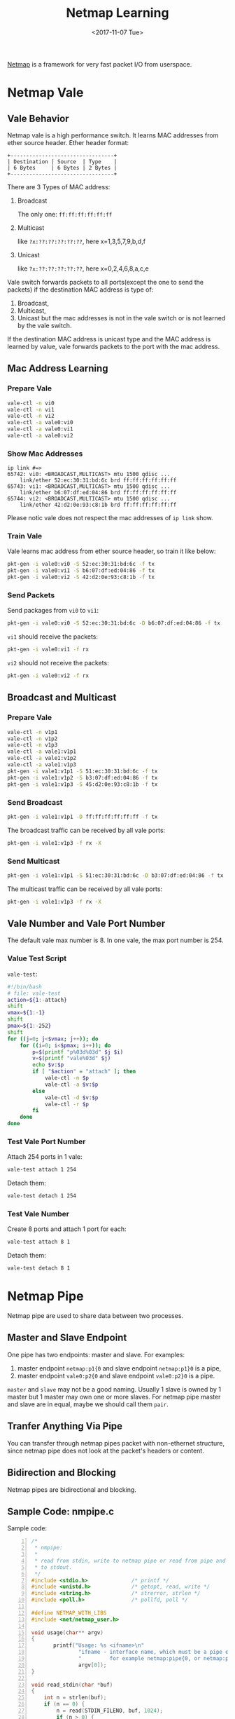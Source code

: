 #+TITLE: Netmap Learning
#+Date: <2017-11-07 Tue>
#+LINK: pcap  http://yuba.stanford.edu/~casado/pcap/section1.html
#+LINK: stack-receiving https://blog.packagecloud.io/eng/2016/06/22/monitoring-tuning-linux-networking-stack-receiving-data/
#+LINK: warpcore https://github.com/NTAP/warpcore
#+LINK: netstack https://github.com/google/netstack
#+LINK: netmap-page http://info.iet.unipi.it/~luigi/netmap
#+LINK: netmap-github https://github.com/luigirizzo/netmap
#+LINK: netmap-tutorial https://github.com/vmaffione/netmap-tutorial
#+LINK: netmap-framework http://queue.acm.org/detail.cfm?id=2103536
#+LINK: rizzo https://www.usenix.org/conference/atc12/technical-sessions/presentation/rizzo
#+LINK: atc12-final186.pdf https://www.usenix.org/system/files/conference/atc12/atc12-final186.pdf
#+LINK: netmapinetd https://github.com/nanjj/netmapinetd

[[netmap-page:][Netmap]] is a framework for very fast packet I/O from userspace.

* Netmap Vale
** Vale Behavior  
   Netmap vale is a high performance switch. It learns MAC addresses
   from ether source header. Ether header format:
   #+BEGIN_SRC artist
     +---------------------------------+
     | Destination | Source  | Type    |
     | 6 Bytes     | 6 Bytes | 2 Bytes |
     +---------------------------------+
   #+END_SRC

   There are 3 Types of MAC address:
   1. Broadcast
     
      The only one: =ff:ff:ff:ff:ff:ff=
   2. Multicast

      like =?x:??:??:??:??:??=, here x=1,3,5,7,9,b,d,f
   3. Unicast

      like =?x:??:??:??:??:??=, here x=0,2,4,6,8,a,c,e
  
   Vale switch forwards packets to all ports(except the one to send the
   packets) if the destination MAC address is type of:
   1. Broadcast,
   2. Multicast,
   3. Unicast but the mac addresses is not in the vale switch or is not
      learned by the vale switch.
  
   If the destination MAC address is unicast type and the MAC address
   is learned by value, vale forwards packets to the port with the mac
   address.
** Mac Address Learning
*** Prepare Vale
    #+BEGIN_SRC sh
      vale-ctl -n vi0
      vale-ctl -n vi1
      vale-ctl -n vi2
      vale-ctl -a vale0:vi0
      vale-ctl -a vale0:vi1
      vale-ctl -a vale0:vi2
    #+END_SRC

*** Show Mac Addresses

    #+BEGIN_EXAMPLE
      ip link #=>
      65742: vi0: <BROADCAST,MULTICAST> mtu 1500 qdisc ...
          link/ether 52:ec:30:31:bd:6c brd ff:ff:ff:ff:ff:ff
      65743: vi1: <BROADCAST,MULTICAST> mtu 1500 qdisc ...
          link/ether b6:07:df:ed:04:86 brd ff:ff:ff:ff:ff:ff
      65744: vi2: <BROADCAST,MULTICAST> mtu 1500 qdisc ...
          link/ether 42:d2:0e:93:c8:1b brd ff:ff:ff:ff:ff:ff
    #+END_EXAMPLE
    Please notic vale does not respect the mac addresses of =ip link=
    show.
*** Train Vale

    Vale learns mac address from ether source header, so train it like
    below:
    #+BEGIN_SRC sh
      pkt-gen -i vale0:vi0 -S 52:ec:30:31:bd:6c -f tx
      pkt-gen -i vale0:vi1 -S b6:07:df:ed:04:86 -f tx
      pkt-gen -i vale0:vi2 -S 42:d2:0e:93:c8:1b -f tx
    #+END_SRC

*** Send Packets

    Send packages from =vi0= to =vi1=:
    #+BEGIN_SRC sh
    pkt-gen -i vale0:vi0 -S 52:ec:30:31:bd:6c -D b6:07:df:ed:04:86 -f tx
    #+END_SRC

    =vi1= should receive the packets:
    #+BEGIN_SRC sh
    pkt-gen -i vale0:vi1 -f rx
    #+END_SRC

    =vi2= should not receive the packets:
    #+BEGIN_SRC sh
    pkt-gen -i vale0:vi2 -f rx
    #+END_SRC
   
** Broadcast and Multicast
*** Prepare Vale

    #+BEGIN_SRC sh
      vale-ctl -n v1p1
      vale-ctl -n v1p2
      vale-ctl -n v1p3
      vale-ctl -a vale1:v1p1
      vale-ctl -a vale1:v1p2
      vale-ctl -a vale1:v1p3
      pkt-gen -i vale1:v1p1 -S 51:ec:30:31:bd:6c -f tx
      pkt-gen -i vale1:v1p2 -S b3:07:df:ed:04:86 -f tx
      pkt-gen -i vale1:v1p3 -S 45:d2:0e:93:c8:1b -f tx
    #+END_SRC

*** Send Broadcast
    #+BEGIN_SRC sh
      pkt-gen -i vale1:v1p1 -D ff:ff:ff:ff:ff:ff -f tx
    #+END_SRC

    The broadcast traffic can be received by all vale ports:
    #+BEGIN_SRC sh
      pkt-gen -i vale1:v1p3 -f rx -X
    #+END_SRC
*** Send Multicast
    #+BEGIN_SRC sh
      pkt-gen -i vale1:v1p1 -S 51:ec:30:31:bd:6c -D b3:07:df:ed:04:86 -f tx
    #+END_SRC

    The multicast traffic can be received by all vale ports:
    #+BEGIN_SRC sh
      pkt-gen -i vale1:v1p3 -f rx -X
    #+END_SRC

** Vale Number and Vale Port Number

   The default vale max number is 8. In one vale, the max port number
   is 254.

*** Value Test Script

    =vale-test=:
    #+BEGIN_SRC sh
      #!/bin/bash
      # file: vale-test
      action=${1:-attach}
      shift
      vmax=${1:-1}
      shift
      pmax=${1:-252}
      shift
      for ((j=0; j<$vmax; j++)); do
          for ((i=0; i<$pmax; i++)); do
              p=$(printf "p%03d%03d" $j $i)
              v=$(printf "vale%03d" $j)
              echo $v:$p
              if [ "$action" = "attach" ]; then
                  vale-ctl -n $p
                  vale-ctl -a $v:$p
              else
                  vale-ctl -d $v:$p
                  vale-ctl -r $p
              fi
          done
      done
    #+END_SRC

*** Test Vale Port Number  

    Attach 254 ports in 1 vale:
    #+BEGIN_SRC sh
      vale-test attach 1 254
    #+END_SRC

    Detach them:

    #+BEGIN_SRC sh
      vale-test detach 1 254
    #+END_SRC

*** Test Vale Number   

    Create 8 ports and attach 1 port for each:
    #+BEGIN_SRC sh
      vale-test attach 8 1
    #+END_SRC

    Detach them:
    #+BEGIN_SRC sh
      vale-test detach 8 1
    #+END_SRC

* Netmap Pipe
  Netmap pipe are used to share data between two processes.

** Master and Slave Endpoint
  One pipe has two endpoints: master and slave. For examples:
  1. master endpoint =netmap:p1{0= and slave endpoint =netmap:p1}0= is
     a pipe,
  2. master endpoint =vale0:p2{0= and slave endpoint =vale0:p2}0= is a
     pipe.

  =master= and =slave= may not be a good naming. Usually 1 slave is
  owned by 1 master but 1 master may own one or more slaves. For
  netmap pipe master and slave are in equal, maybe we should call them
  =pair=.

** Tranfer Anything Via Pipe
  You can transfer through netmap pipes packet with non-ethernet
  structure, since netmap pipe does not look at the packet's headers
  or content.

** Bidirection and Blocking

  Netmap pipes are bidirectional and blocking.

** Sample Code: nmpipe.c

   Sample code:
   
   #+BEGIN_SRC c -n
     /*
      ,* nmpipe:
      ,*
      ,* read from stdin, write to netmap pipe or read from pipe and write
      ,* to stdout.
      ,*/
     #include <stdio.h>              /* printf */
     #include <unistd.h>             /* getopt, read, write */
     #include <string.h>             /* strerror, strlen */
     #include <poll.h>               /* pollfd, poll */

     #define NETMAP_WITH_LIBS
     #include <net/netmap_user.h>

     void usage(char** argv)
     {
            printf("Usage: %s <ifname>\n"
                    "ifname - interface name, which must be a pipe endpoint name,\n"
                    "         for example netmap:pipe{0, or netmap:pipe}0\n",
                    argv[0]);
     }

     void read_stdin(char *buf)
     {
         int n = strlen(buf);
         if (n == 0) {
             n = read(STDIN_FILENO, buf, 1024);
             if (n > 0) {
                 buf[n] = '\0';
             }
         }
     }

     void read_pipe(struct nm_desc *nmd, char *buf)
     {
         int n = strlen(buf);
         if (n == 0) {
             struct nm_pkthdr hdr = {0};
             u_char* b = nm_nextpkt(nmd, &hdr);
             if (b != NULL) {
                 n = hdr.len;
                 nm_pkt_copy(b, buf, n);
                 buf[n] = '\0';
             }
         }
     }
     void flush_pipe(struct nm_desc *nmd, char *buf)
     {
         int n = strlen(buf);
         if (n > 0 ) {
             if (nm_inject(nmd, buf, n) > 0 ) {
                 buf[0] = '\0';
             }
         }
     }

     void flush_stdout(char *buf)
     {
         int n = strlen(buf);
         if (n > 0 ) {
             write(STDOUT_FILENO, buf, n);
             buf[0]='\0';
         }
     }

     int main(int argc, char **argv)
     {
         if (argc != 2) {
             usage(argv);
             return 1;
         }
         const char* ifname = argv[1];

         struct nm_desc *nmd = nm_open(ifname, NULL, 0, NULL);
         if (nmd == NULL) {
             usage(argv);
             return -1;
         }
         char bufi[1024] = {0};
         char bufo[1024] = {0};
         struct pollfd pfd[3];
         /* stdin */
         pfd[0].fd = STDIN_FILENO;
         pfd[0].events = POLLIN | POLLHUP;
         /* stdout */
         pfd[1].fd = STDOUT_FILENO;
         pfd[1].events = POLLOUT | POLLHUP;
         /* netmap pipe */
         pfd[2].fd = nmd->fd;
         pfd[2].events = (POLLIN | POLLOUT);
         while(poll(pfd, 3, -1) > 0){
             /* read from stdin */
             if (pfd[0].revents & POLLIN) {
                 read_stdin(bufi);
             }

             /* write to pipe */
             if (pfd[2].revents & POLLOUT) {
                 flush_pipe(nmd, bufi);
             }

             /* read from pipe */
             if (pfd[2].revents & POLLIN) {
                 read_pipe(nmd, bufo);
             }

             /* write to stdout */
             if (pfd[1].revents & POLLOUT) {
                 flush_stdout(bufo);
             }

             if (pfd[0].revents & POLLHUP || pfd[1].revents & POLLHUP ) {
                 flush_pipe(nmd, bufi);
                 flush_stdout(bufo);
                 break;
             }
         }
         nm_close(nmd);
         return 0;
     }

   #+END_SRC

   You can use it as chat room:
   #+BEGIN_SRC sh
     # One terminal
     nmpipe netmap:pipe{0
     # Another terminal
     nmpipe netmap:pipe}0                   
     # Type anything and watch
   #+END_SRC
   Or use =pv= to measure pipe speed:
   #+BEGIN_SRC sh
     # one terminal
     wget http://ita.ee.lbl.gov/traces/NASA_access_log_Jul95.gz
     zcat NASA_access_log_Jul95.gz | nmpipe netmap:pipe}0
     # another terminal
     nmpipe netmap:pipe{0 | pv > /dev/null
   #+END_SRC

